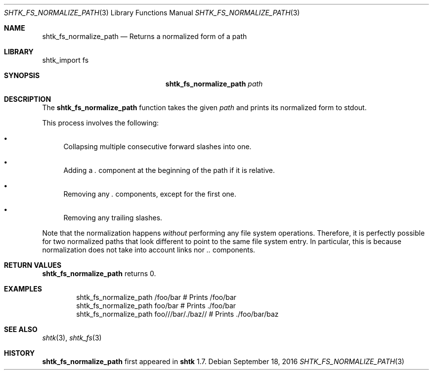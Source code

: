 .\" Copyright 2016 Google Inc.
.\" All rights reserved.
.\"
.\" Redistribution and use in source and binary forms, with or without
.\" modification, are permitted provided that the following conditions are
.\" met:
.\"
.\" * Redistributions of source code must retain the above copyright
.\"   notice, this list of conditions and the following disclaimer.
.\" * Redistributions in binary form must reproduce the above copyright
.\"   notice, this list of conditions and the following disclaimer in the
.\"   documentation and/or other materials provided with the distribution.
.\" * Neither the name of Google Inc. nor the names of its contributors
.\"   may be used to endorse or promote products derived from this software
.\"   without specific prior written permission.
.\"
.\" THIS SOFTWARE IS PROVIDED BY THE COPYRIGHT HOLDERS AND CONTRIBUTORS
.\" "AS IS" AND ANY EXPRESS OR IMPLIED WARRANTIES, INCLUDING, BUT NOT
.\" LIMITED TO, THE IMPLIED WARRANTIES OF MERCHANTABILITY AND FITNESS FOR
.\" A PARTICULAR PURPOSE ARE DISCLAIMED. IN NO EVENT SHALL THE COPYRIGHT
.\" OWNER OR CONTRIBUTORS BE LIABLE FOR ANY DIRECT, INDIRECT, INCIDENTAL,
.\" SPECIAL, EXEMPLARY, OR CONSEQUENTIAL DAMAGES (INCLUDING, BUT NOT
.\" LIMITED TO, PROCUREMENT OF SUBSTITUTE GOODS OR SERVICES; LOSS OF USE,
.\" DATA, OR PROFITS; OR BUSINESS INTERRUPTION) HOWEVER CAUSED AND ON ANY
.\" THEORY OF LIABILITY, WHETHER IN CONTRACT, STRICT LIABILITY, OR TORT
.\" (INCLUDING NEGLIGENCE OR OTHERWISE) ARISING IN ANY WAY OUT OF THE USE
.\" OF THIS SOFTWARE, EVEN IF ADVISED OF THE POSSIBILITY OF SUCH DAMAGE.
.Dd September 18, 2016
.Dt SHTK_FS_NORMALIZE_PATH 3
.Os
.Sh NAME
.Nm shtk_fs_normalize_path
.Nd Returns a normalized form of a path
.Sh LIBRARY
shtk_import fs
.Sh SYNOPSIS
.Nm
.Ar path
.Sh DESCRIPTION
The
.Nm
function takes the given
.Ar path
and prints its normalized form to stdout.
.Pp
This process involves the following:
.Bl -bullet
.It
Collapsing multiple consecutive forward slashes into one.
.It
Adding a
.Pa \&.
component at the beginning of the path if it is relative.
.It
Removing any
.Pa \&.
components, except for the first one.
.It
Removing any trailing slashes.
.El
.Pp
Note that the normalization happens
.Em without
performing any file system operations.
Therefore, it is perfectly possible for two normalized paths that look different
to point to the same file system entry.
In particular, this is because normalization does not take into account links
nor
.Pa ..
components.
.Sh RETURN VALUES
.Nm
returns 0.
.Sh EXAMPLES
.Bd -literal -offset indent
shtk_fs_normalize_path /foo/bar  # Prints /foo/bar
shtk_fs_normalize_path foo/bar  # Prints ./foo/bar
shtk_fs_normalize_path foo///bar/./baz//  # Prints ./foo/bar/baz
.Ed
.Sh SEE ALSO
.Xr shtk 3 ,
.Xr shtk_fs 3
.Sh HISTORY
.Nm
first appeared in
.Nm shtk
1.7.
